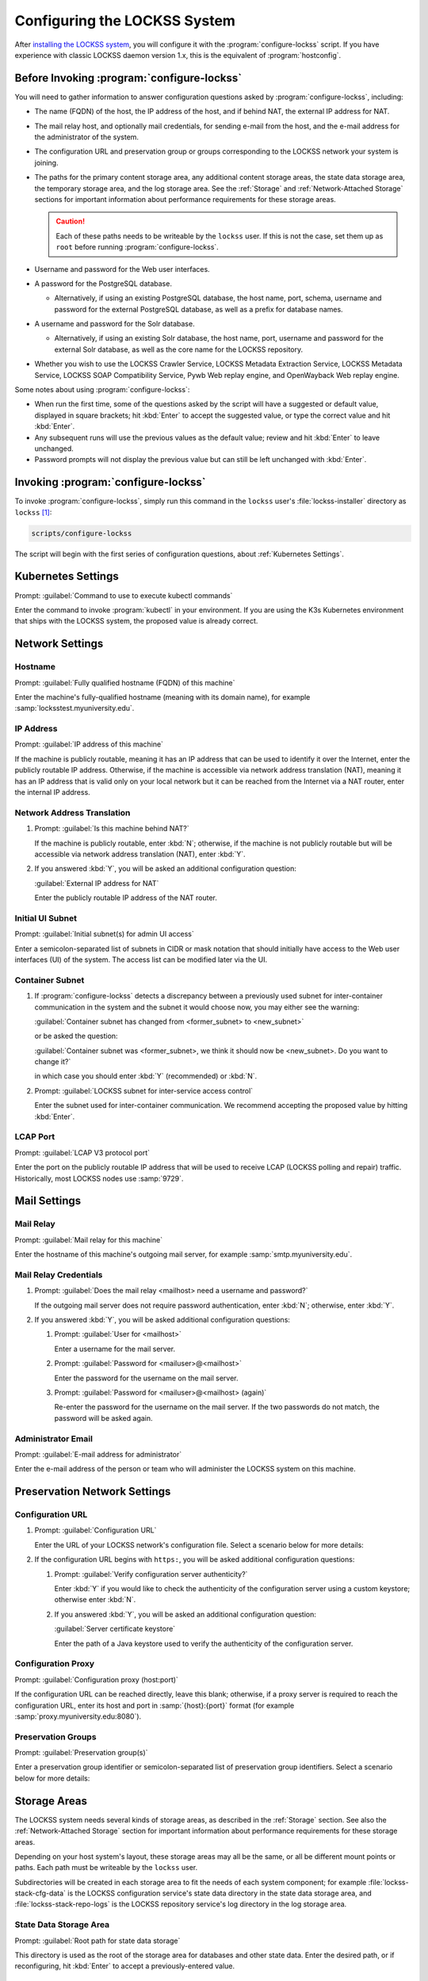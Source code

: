=============================
Configuring the LOCKSS System
=============================

After `installing the LOCKSS system <installing>`_, you will configure it with the :program:`configure-lockss` script. If you have experience with classic LOCKSS daemon version 1.x, this is the equivalent of :program:`hostconfig`.

-------------------------------------------
Before Invoking :program:`configure-lockss`
-------------------------------------------

You will need to gather information to answer configuration questions asked by :program:`configure-lockss`, including:

*  The name (FQDN) of the host, the IP address of the host, and if behind NAT, the external IP address for NAT.

*  The mail relay host, and optionally mail credentials, for sending e-mail from the host, and the e-mail address for the administrator of the system.

*  The configuration URL and preservation group or groups corresponding to the LOCKSS network your system is joining.

*  The paths for the primary content storage area, any additional content storage areas, the state data storage area, the temporary storage area, and the log storage area. See the :ref:`Storage` and :ref:`Network-Attached Storage` sections for important information about performance requirements for these storage areas.

   .. caution::

      Each of these paths needs to be writeable by the ``lockss`` user. If this is not the case, set them up as ``root`` before running :program:`configure-lockss`.

*  Username and password for the Web user interfaces.

*  A password for the PostgreSQL database.

   *  Alternatively, if using an existing PostgreSQL database, the host name, port, schema, username and password for the external PostgreSQL database, as well as a prefix for database names.

*  A username and password for the Solr database.

   *  Alternatively, if using an existing Solr database, the host name, port, username and password for the external Solr database, as well as the core name for the LOCKSS repository.

*  Whether you wish to use the LOCKSS Crawler Service, LOCKSS Metadata Extraction Service, LOCKSS Metadata Service, LOCKSS SOAP Compatibility Service, Pywb Web replay engine, and OpenWayback Web replay engine.

Some notes about using :program:`configure-lockss`:

*  When run the first time, some of the questions asked by the script will have a suggested or default value, displayed in square brackets; hit :kbd:`Enter` to accept the suggested value, or type the correct value and hit :kbd:`Enter`.

*  Any subsequent runs will use the previous values as the default value; review and hit :kbd:`Enter` to leave unchanged.

*  Password prompts will not display the previous value but can still be left unchanged with :kbd:`Enter`.

------------------------------------
Invoking :program:`configure-lockss`
------------------------------------

To invoke :program:`configure-lockss`, simply run this command in the ``lockss`` user's :file:`lockss-installer` directory as ``lockss`` [#fnlockss]_:

.. code-block:: shell

   scripts/configure-lockss

The script will begin with the first series of configuration questions, about :ref:`Kubernetes Settings`.

-------------------
Kubernetes Settings
-------------------

Prompt: :guilabel:`Command to use to execute kubectl commands`

Enter the command to invoke :program:`kubectl` in your environment. If you are using the K3s Kubernetes environment that ships with the LOCKSS system, the proposed value is already correct.

.. FIXME the script can exit here if the K8s (sic) config file can't be written to

----------------
Network Settings
----------------

Hostname
========

Prompt: :guilabel:`Fully qualified hostname (FQDN) of this machine`

Enter the machine's fully-qualified hostname (meaning with its domain name), for example :samp:`locksstest.myuniversity.edu`.

IP Address
==========

Prompt: :guilabel:`IP address of this machine`

If the machine is publicly routable, meaning it has an IP address that can be used to identify it over the Internet, enter the publicly routable IP address. Otherwise, if the machine is accessible via network address translation (NAT), meaning it has an IP address that is valid only on your local network but it can be reached from the Internet via a NAT router, enter the internal IP address.

Network Address Translation
===========================

1. Prompt: :guilabel:`Is this machine behind NAT?`

   If the machine is publicly routable, enter :kbd:`N`; otherwise, if the machine is not publicly routable but will be accessible via network address translation (NAT), enter :kbd:`Y`.

2. If you answered :kbd:`Y`, you will be asked an additional configuration question:

   :guilabel:`External IP address for NAT`

   Enter the publicly routable IP address of the NAT router.

Initial UI Subnet
=================

Prompt: :guilabel:`Initial subnet(s) for admin UI access`

Enter a semicolon-separated list of subnets in CIDR or mask notation that should initially have access to the Web user interfaces (UI) of the system. The access list can be modified later via the UI.

Container Subnet
================

1. If :program:`configure-lockss` detects a discrepancy between a previously used subnet for inter-container communication in the system and the subnet it would choose now, you may either see the warning:

   :guilabel:`Container subnet has changed from <former_subnet> to <new_subnet>`

   or be asked the question:

   :guilabel:`Container subnet was <former_subnet>, we think it should now be <new_subnet>. Do you want to change it?`

   in which case you should enter :kbd:`Y` (recommended) or :kbd:`N`.

2. Prompt: :guilabel:`LOCKSS subnet for inter-service access control`

   Enter the subnet used for inter-container communication. We recommend accepting the proposed value by hitting :kbd:`Enter`.

LCAP Port
=========

Prompt: :guilabel:`LCAP V3 protocol port`

Enter the port on the publicly routable IP address that will be used to receive LCAP (LOCKSS polling and repair) traffic. Historically, most LOCKSS nodes use :samp:`9729`.

-------------
Mail Settings
-------------

Mail Relay
==========

Prompt: :guilabel:`Mail relay for this machine`

Enter the hostname of this machine's outgoing mail server, for example :samp:`smtp.myuniversity.edu`.

Mail Relay Credentials
======================

1. Prompt: :guilabel:`Does the mail relay <mailhost> need a username and password?`

   If the outgoing mail server does not require password authentication, enter :kbd:`N`; otherwise, enter :kbd:`Y`.

2. If you answered :kbd:`Y`, you will be asked additional configuration questions:

   1. Prompt: :guilabel:`User for <mailhost>`

      Enter a username for the mail server.

   2. Prompt: :guilabel:`Password for <mailuser>@<mailhost>`

      Enter the password for the username on the mail server.

   3. Prompt: :guilabel:`Password for <mailuser>@<mailhost> (again)`

      Re-enter the password for the username on the mail server. If the two passwords do not match, the password will be asked again.

Administrator Email
===================

Prompt: :guilabel:`E-mail address for administrator`

Enter the e-mail address of the person or team who will administer the LOCKSS system on this machine.

-----------------------------
Preservation Network Settings
-----------------------------

Configuration URL
=================

1. Prompt: :guilabel:`Configuration URL`

   Enter the URL of your LOCKSS network's configuration file. Select a scenario below for more details:

   .. tab-set::

      .. tab-item:: LOCKSS Demo Network
         :sync: demo

         If you are trying out LOCKSS 2.x, enter :samp:`http://props.lockss.org:8001/demo/lockss.xml` (or simply hit :kbd:`Enter`, as this is the default).

      .. tab-item:: Global LOCKSS Network
         :sync: gln

         If you are participating in the Global LOCKSS Network and trying out LOCKSS 2.x, enter :samp:`http://props.lockss.org:8001/demo/lockss.xml` (or simply hit :kbd:`Enter`, as this is the default).

      .. tab-item:: Other LOCKSS Network
         :sync: other

         If you are configuring your LOCKSS node to participate in a given LOCKSS network, enter the configuration URL provided for that LOCKSS network by your administrators (for example :samp:`https://admin.mynetwork.org/config/lockss.xml`).

2. If the configuration URL begins with ``https:``, you will be asked additional configuration questions:

   1. Prompt: :guilabel:`Verify configuration server authenticity?`

      Enter :kbd:`Y` if you would like to check the authenticity of the configuration server using a custom keystore; otherwise enter :kbd:`N`.

   2. If you answered :kbd:`Y`, you will be asked an additional configuration question:

      :guilabel:`Server certificate keystore`

      Enter the path of a Java keystore used to verify the authenticity of the configuration server.

Configuration Proxy
===================

Prompt: :guilabel:`Configuration proxy (host:port)`

If the configuration URL can be reached directly, leave this blank; otherwise, if a proxy server is required to reach the configuration URL, enter its host and port in :samp:`{host}:{port}` format (for example :samp:`proxy.myuniversity.edu:8080`).

Preservation Groups
===================

Prompt: :guilabel:`Preservation group(s)`

Enter a preservation group identifier or semicolon-separated list of preservation group identifiers. Select a scenario below for more details:

   .. tab-set::

      .. tab-item:: LOCKSS Demo Network
         :sync: demo

         If you are trying out LOCKSS 2.x, enter :samp:`demo` (or simply hit :kbd:`Enter`, as this is the default).

      .. tab-item:: Global LOCKSS Network
         :sync: gln

         If you are participating in the Global LOCKSS Network and trying out LOCKSS 2.x, enter :samp:`demoprod`.

      .. tab-item:: Other LOCKSS Network
         :sync: other

         If you are configuring your LOCKSS node to participate in a given LOCKSS network, enter the preservation group(s) provided for that LOCKSS network by your administrators (for example :samp:`mynetwork`, or :samp:`mynetwork;mygroup1;mygroup2`).

-------------
Storage Areas
-------------

The LOCKSS system needs several kinds of storage areas, as described in the :ref:`Storage` section. See also the :ref:`Network-Attached Storage` section for important information about performance requirements for these storage areas.

Depending on your host system's layout, these storage areas may all be the same, or all be different mount points or paths. Each path must be writeable by the ``lockss`` user.

Subdirectories will be created in each storage area to fit the needs of each system component; for example :file:`lockss-stack-cfg-data` is the LOCKSS configuration service's state data directory in the state data storage area, and :file:`lockss-stack-repo-logs` is the LOCKSS repository service's log directory in the log storage area.

State Data Storage Area
=======================

Prompt: :guilabel:`Root path for state data storage`

This directory is used as the root of the storage area for databases and other state data. Enter the desired path, or if reconfiguring, hit :kbd:`Enter` to accept a previously-entered value.

Content Storage Areas
=====================

1. Prompt: :guilabel:`Root path(s) for content storage`

   Enter a semicolon-separated list of full paths of directories to be used to store preserved content.

2. If the answer to the question is different than that from a previous configuration run, you will see the warning:

   ``If you have removed or reordered content storage directories, you must run scripts/reindex-artifacts``

   If you have done anything other add new content storage areas to the end of the previously-entered list, you must run ``scripts/reindex-artifacts`` after completion of :program:`configure-lockss`, before starting the system.

Log Storage Area
================

Prompt: :guilabel:`Root path for log storage`

This directory is used as the root of the storage area for log files in the LOCKSS system. Accept the default (same directory as the content data storage directory root) by hitting :kbd:`Enter`, or enter a custom path.

Temporary Storage Area
======================

Prompt: :guilabel:`Root path for temporary storage (local storage preferred)`

This directory is used as the root of the storage area for temporary files in the LOCKSS system. Accept the default (same directory as the content data storage directory root) by hitting :kbd:`Enter`, or enter a custom path.

---------------------------
Web User Interface Settings
---------------------------

1. Prompt: :guilabel:`User name for web UI administration`

   Enter a username for the primary administrative user in the LOCKSS system's Web user interfaces.

2. Prompt: :guilabel:`Password for web UI administration user <uiuser>`

   Enter a password for the primary administrative user.

3. Prompt: :guilabel:`Password for web UI administration user <uiuser> (again)`

   Re-enter the password for the primary administrative user. If the two passwords do not match, the password will be asked again.

-----------------
Database Settings
-----------------

PostgreSQL
==========

Prompt: :guilabel:`Use embedded LOCKSS PostgreSQL DB Service?`

Select **either** option A **or** option B:

A. Enter :kbd:`Y` to use the **embedded PostgreSQL database**. This is recommended in most cases; a PostgreSQL database will be run and managed by the LOCKSS system internally. If you choose this option, see :ref:`Embedded PostgreSQL Database`.

B. Enter :kbd:`N` to use an **external PostgreSQL database**. Select this option if you wish to use an existing PostgreSQL database at your institution or one that you run and manage yourself. If you choose this option, see :ref:`External PostgreSQL Database`.

Embedded PostgreSQL Database
----------------------------

If you select this option, you will be asked additional configuration questions:

1. Prompt: :guilabel:`Password for PostgreSQL database`

   Enter the password for the embedded PostgreSQL database.

   .. warning::

      This prompt is used to record the PostgreSQL database password in the LOCKSS system's configuration. If you change the value of the PostgreSQL database password here without actually changing the PostgreSQL database password, the LOCKSS system components will no longer be able to connect to the PostgreSQL database. See :doc:`/appendix/postgresql` for details.

2. Prompt: :guilabel:`Password for PostgreSQL database (again)`

   Re-enter the password for the embedded PostgreSQL database. If the two passwords do not match, the password will be asked again.

3. Complete the :ref:`Solr` section next.

External PostgreSQL Database
----------------------------

If you select this option, you will be asked additional configuration questions:

1. Prompt: :guilabel:`Fully qualified hostname (FQDN) of PostgreSQL host`

   Enter the hostname of the external PostgreSQL database, for example :samp:`postgres.myuniversity.edu`.

2. Prompt: :guilabel:`Port used by PostgreSQL host`

   Enter the port where the external PostgreSQL database can be reached, for example :samp:`5432`.

3. Prompt: :guilabel:`Schema for PostgreSQL service`

   Enter the schema name to be used by the LOCKSS system. The schema name used in the embedded PostgreSQL database is :samp:`LOCKSS`, but your database administrator may assign a different schema name to you.

4. Prompt: :guilabel:`Database name prefix for PostgreSQL service`

   Enter the prefix to use for any LOCKSS-related database names in the schema. The database name prefix in the embedded PostgreSQL databse is :samp:`Lockss` (note the uppercase/lowercase), but your database administrator may assign a different database name prefix.

5. Prompt: :guilabel:`Login name for PostgreSQL service`

   Enter the username for the external PostgreSQL database. The username in the embedded PostgreSQL database is :samp:`LOCKSS`, but your database administrator may assign a different username to you.

6. Prompt: :guilabel:`Password for PostgreSQL database`

   Enter the password for the username in the external PostgreSQL database.

   .. warning::

      This prompt is used to record the PostgreSQL database password in the LOCKSS system's configuration. If you change the value of the PostgreSQL database password here without actually changing the PostgreSQL database password, the LOCKSS system components will no longer be able to connect to the PostgreSQL database. Contact your PostgreSQL database administrator for details.

7. Prompt: :guilabel:`Password for PostgreSQL database (again)`

   Re-enter the password for the username in the external PostgreSQL database. If the two passwords do not match, the password will be asked again.

8. Complete the :ref:`Solr` section next.

Solr
====

Prompt: :guilabel:`Use embedded LOCKSS Solr Service?`

Select **either** option A **or** option B:

A. Enter :kbd:`Y` to use the **embedded Solr database**. This is recommended in most cases; a Solr database will be run and managed by the LOCKSS system internally. If you choose this option, see :ref:`Embedded Solr Database`.

B. Enter :kbd:`N` to use an **external Solr database**. Select this option if you wish to use an existing Solr database at your institution or one that you run and manage yourself. If you choose this option, see :ref:`External Solr Database`.

Embedded Solr Database
----------------------

If you select this option, you will be asked additional configuration questions:

1. Prompt: :guilabel:`User name for LOCKSS Solr access`

   Enter the username for the embedded Solr database.

2. Prompt: :guilabel:`Password for LOCKSS Solr access`

   Enter the password for the username in the embedded Solr database.

3. Prompt: :guilabel:`Password for LOCKSS Solr access (again)`

   Re-enter the password for the username in the embedded Solr database. If the two passwords do not match, the password will be asked again.

4. Complete the :ref:`Metadata Query Service` section next.

External Solr Database
----------------------

If you select this option, you will be asked additional configuration questions:

1. Prompt: :guilabel:`Fully qualified hostname (FQDN) of Solr host`

   Enter the hostname of the external Solr database server, for example :samp:`solr.myuniversity.edu`.

2. Prompt: :guilabel:`Port used by Solr host:`

   Enter the port used by the database server on the Solr host, for example :samp:`8983`.

3. Prompt: :guilabel:`Solr core repo name:`

   Enter name of the Solr core for the LOCKSS repository. The Solr core name used in the embedded Solr database is :samp:`lockss-repo`, but your database administrator may assign a different Solr core name.

4. Prompt: :guilabel:`User name for LOCKSS Solr access`

   Enter the username for the external Solr database.

5. Prompt: :guilabel:`Password for LOCKSS Solr access`

   Enter the password for the username in the external Solr database.

6. Prompt: :guilabel:`Password for LOCKSS Solr access (again)`

   Re-enter the password for the username in the external Solr database. If the two passwords do not match, the password will be asked again.

7. Complete the :ref:`Metadata Query Service` section next.

---------------
LOCKSS Services
---------------

Crawler Service
===============

1. Prompt: :guilabel:`Use LOCKSS Crawler Service?`

   Enter :kbd:`Y` if you want the crawler service to be run, otherwise :kbd:`N`. (The only situation where a crawler service is not needed is LOCKSS networks that are exclusively using direct deposit to store content, most LOCKSS networks need the crawler service.)

2. If you answer :kbd:`Y`: to the previous question, you will see these additional questions:

   1. Prompt: :guilabel:`Enable classic LOCKSS crawler?`

      Enter :kbd:`Y` if you want to run the classic LOCKSS crawler, otherwise :kbd:`N`. (Most LOCKSS networks using the crawler service use the classic LOCKSS crawler.)

   2. Prompt: :guilabel:`Enable Wget crawler?`

      Enter :kbd:`Y` if you want to enable the usage of the external Wget crawler, otherwise :kbd:`N`.

Metadata Query Service
======================

Prompt: :guilabel:`Use LOCKSS Metadata Query Service?`

Enter :kbd:`Y` if you want the metadata query service to be run, otherwise :kbd:`N`.

Metadata Extraction Service
===========================

Prompt: :guilabel:`Use LOCKSS Metadata Extraction Service?`

Enter :kbd:`Y` if you want the metadata extraction service to be run, otherwise :kbd:`N`.

SOAP Compatibility Service
==========================

Prompt: :guilabel:`Use LOCKSS SOAP Compatibility Service?`

Enter :kbd:`Y` if you want the SOAP compatibility service to be run, otherwise :kbd:`N`. (This is only needed if you have external tools using the LOCKSS' legacy SOAP Web Services.)

-------------------
Web Replay Settings
-------------------

Pywb
====

Prompt: :guilabel:`Use LOCKSS Pywb Service?`

Enter :kbd:`Y` to run an embedded Pywb engine for Web replay; otherwise, enter :kbd:`N`.

OpenWayback
===========

1. Prompt: :guilabel:`Use LOCKSS OpenWayback Service?`

   Enter :kbd:`Y` to use an embedded OpenWayback engine for Web replay; otherwise, enter :kbd:`N`.

2. If you answered :kbd:`Y`, you will be asked an additional configuration question:

   :guilabel:`Okay to turn off authentication for read-only requests for LOCKSS Repository Service?`

   OpenWayback currently does not supply user credentials when reading content from the LOCKSS repository, so the repository must be configured to respond to unauthenticated read requests. Enter :kbd:`Y` to accept this, otherwise you will see the warning:

   :guilabel:`Not enabling OpenWayback Service`

   and OpenWayback will not be run.

-----------
Final Steps
-----------

1. Prompt: :guilabel:`OK to store this configuration?`

  Enter :kbd:`Y` if the configuration values are to your liking; otherwise, enter :kbd:`N` to make edits.

2. If you answer :kbd:`Y`, :program:`configure-lockss` will perform the final configuration steps. You may be asked to confirm before directories are created for the first time:

   :guilabel:`<directory> does not exist; shall I create it?`

   or before directory permissions are changed:

   :guilabel:`<directory> is not writable; shall I chown it?`

   In each case, enter :kbd:`Y` for "yes" and :kbd:`N` for "no".

----

.. rubric:: Footnotes

.. [#fnlockss]

   See :doc:`/sysadmin/lockss`.
